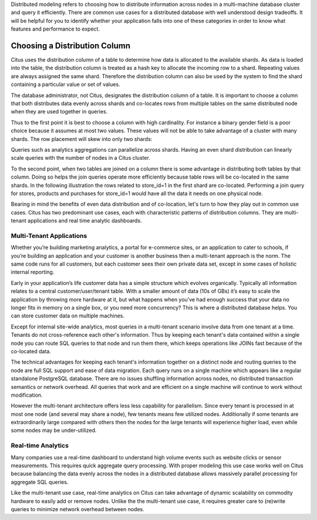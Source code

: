 .. _distributed_data_modeling:

Distributed modeling refers to choosing how to distribute information across nodes in a multi-machine database cluster and query it efficiently. There are common use cases for a distributed database with well understood design tradeoffs. It will be helpful for you to identify whether your application falls into one of these categories in order to know what features and performance to expect.

Choosing a Distribution Column
==============================

Citus uses the distribution column of a table to determine how data is allocated to the available shards. As data is loaded into the table, the distribution column is treated as a hash key to allocate the incoming row to a shard. Repeating values are always assigned the same shard. Therefore the distribution column can also be used by the system to find the shard containing a particular value or set of values.

The database administrator, not Citus, designates the distribution column of a table. It is important to choose a column that both distributes data evenly across shards and co-locates rows from multiple tables on the same distributed node when they are used together in queries.

Thus to the first point it is best to choose a column with high cardinality. For instance a binary gender field is a poor choice because it assumes at most two values. These values will not be able to take advantage of a cluster with many shards. The row placement will skew into only two shards:

.. image:: ../images/sharding-poorly-distributed.png

Queries such as analytics aggregations can parallelize across shards. Having an even shard distribution can linearly scale queries with the number of nodes in a Citus cluster.

To the second point, when two tables are joined on a column there is some advantage in distributing both tables by that column. Doing so helps the join queries operate more efficiently because table rows will be co-located in the same shards. In the following illustration the rows related to store_id=1 in the first shard are co-located. Performing a join query for stores, products and purchases for store_id=1 would have all the data it needs on one physical node.

.. image:: ../images/sharding-colocated.png

Bearing in mind the benefits of even data distribution and of co-location, let's turn to how they play out in common use cases.  Citus has two predominant use cases, each with characteristic patterns of distribution columns. They are multi-tenant applications and real time analytic dashboards.

Multi-Tenant Applications
-------------------------

Whether you’re building marketing analytics, a portal for e-commerce sites, or an application to cater to schools, if you’re building an application and your customer is another business then a multi-tenant approach is the norm. The same code runs for all customers, but each customer sees their own private data set, except in some cases of holistic internal reporting.

Early in your application’s life customer data has a simple structure which evolves organically. Typically all information relates to a central customer/user/tenant table. With a smaller amount of data (10s of GBs) it’s easy to scale the application by throwing more hardware at it, but what happens when you’ve had enough success that your data no longer fits in memory on a single box, or you need more concurrency? This is where a distributed database helps. You can store customer data on multiple machines.

Except for internal site-wide analytics, most queries in a multi-tenant scenario involve data from one tenant at a time. Tenants do not cross-reference each other's information. Thus by keeping each tenant's data contained within a single node you can route SQL queries to that node and run them there, which keeps operations like JOINs fast because of the co-located data.

The technical advantages for keeping each tenant's information together on a distinct node and routing queries to the node are full SQL support and ease of data migration. Each query runs on a single machine which appears like a regular standalone PostgreSQL database. There are no issues shuffling information across nodes, no distributed transaction semantics or network overhead. All queries that work and are efficient on a single machine will continue to work without modification.

However the multi-tenant architecture offers less less capability for parallelism. Since every tenant is processed in at most one node (and several may share a node), few tenants means few utilized nodes. Additionally if some tenants are extraordinarily large compared with others then the nodes for the large tenants will experience higher load, even while some nodes may be under-utilized.

Real-time Analytics
-------------------

Many companies use a real-time dashboard to understand high volume events such as website clicks or sensor measurements. This requires quick aggregate query processing. With proper modeling this use case works well on Citus because balancing the data evenly across the nodes in a distributed database allows massively parallel processing for aggregate SQL queries.

Like the multi-tenant use case, real-time analytics on Citus can take advantage of dynamic scalability on commodity hardware to easily add or remove nodes. Unlike the the multi-tenant use case, it requires greater care to (re)write queries to minimize network overhead between nodes. 
